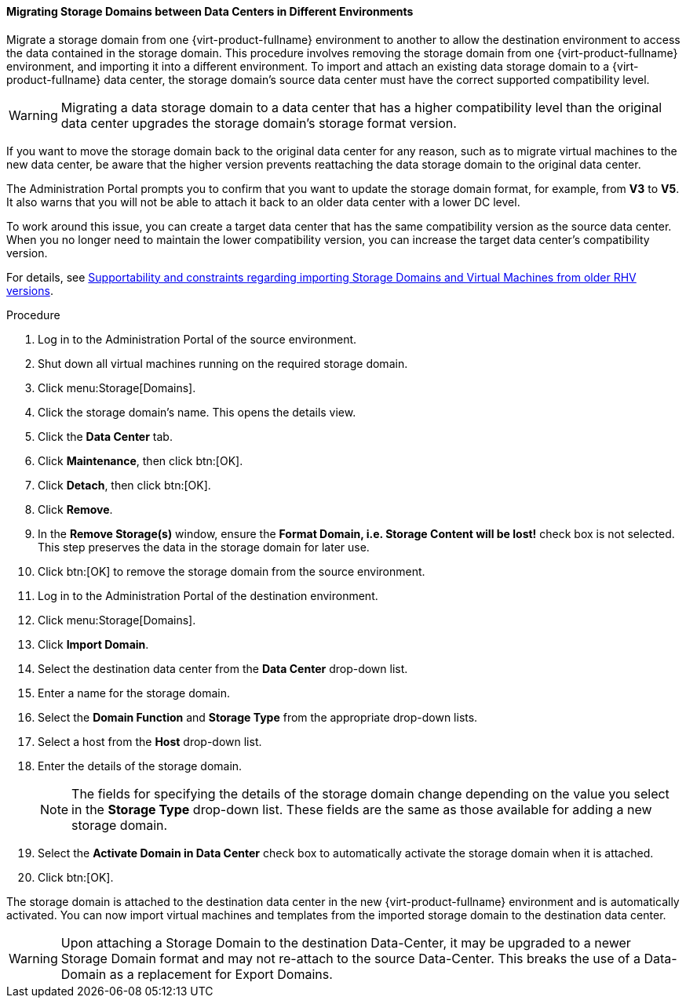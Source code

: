 [id="Migrating_SD_between_DC_different_env_{context}"]
==== Migrating Storage Domains between Data Centers in Different Environments

Migrate a storage domain from one {virt-product-fullname} environment to another
to allow the destination environment to access the data contained in the storage domain.
This procedure involves removing the storage domain from one {virt-product-fullname} environment,
and importing it into a different environment.
To import and attach an existing data storage domain to a {virt-product-fullname} data center,
the storage domain's source data center must have the correct supported compatibility level.

[WARNING]
====
Migrating a data storage domain to a data center that has a higher compatibility level than the original data center upgrades the storage domain’s storage format version.
====

If you want to move the storage domain back to the original data center for any reason, such as to migrate virtual machines to the new data center, be aware that the higher version prevents reattaching the data storage domain to the original data center.

The Administration Portal prompts you to confirm that you want to update the storage domain format, for example, from *V3* to *V5*. It also warns that you will not be able to attach it back to an older data center with a lower DC level.

To work around this issue, you can create a target data center that has the same compatibility version as the source data center. When you no longer need to maintain the lower compatibility version, you can increase the target data center’s compatibility version.

For details, see link:https://access.redhat.com/solutions/4303801[Supportability and constraints regarding importing Storage Domains and Virtual Machines from older RHV versions].

.Procedure

. Log in to the Administration Portal of the source environment.
. Shut down all virtual machines running on the required storage domain.
. Click menu:Storage[Domains].
. Click the storage domain's name. This opens the details view.
. Click the *Data Center* tab.
. Click *Maintenance*, then click btn:[OK].
. Click *Detach*, then click btn:[OK].
. Click *Remove*.
. In the *Remove Storage(s)* window, ensure the *Format Domain, i.e. Storage Content will be lost!* check box is not selected. This step preserves the data in the storage domain for later use.
. Click btn:[OK] to remove the storage domain from the source environment.
. Log in to the Administration Portal of the destination environment.
. Click menu:Storage[Domains].
. Click *Import Domain*.
. Select the destination data center from the *Data Center* drop-down list.
. Enter a name for the storage domain.
. Select the *Domain Function* and *Storage Type* from the appropriate drop-down lists.
. Select a host from the *Host* drop-down list.
. Enter the details of the storage domain.
+
[NOTE]
====
The fields for specifying the details of the storage domain change depending on the value you select in the *Storage Type* drop-down list. These fields are the same as those available for adding a new storage domain.
====
+
. Select the *Activate Domain in Data Center* check box to automatically activate the storage domain when it is attached.
. Click btn:[OK].

The storage domain is attached to the destination data center in the new {virt-product-fullname} environment and is automatically activated. You can now import virtual machines and templates from the imported storage domain to the destination data center.

[WARNING]
====
Upon attaching a Storage Domain to the destination Data-Center,
it may be upgraded to a newer Storage Domain format and may not re-attach to the source Data-Center.
This breaks the use of a Data-Domain as a replacement for Export Domains.
====
